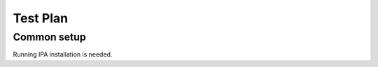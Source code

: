.. _test_plan:

Test Plan
=========

.. _common_setup:

Common setup
------------

Running IPA installation is needed.
